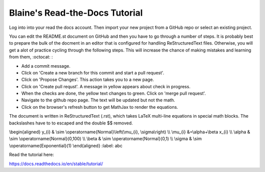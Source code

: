 Blaine's Read-the-Docs Tutorial
===============================

Log into into your read the docs account.
Then import your new project from a GitHub repo
or select an existing project.

You can edit the README.st document on GitHub and then
you have to go through a number of steps. It is probably
best to prepare the bulk of the docment in an editor
that is configured for handling ReStructuredText files. 
Otherwise, you will get a alot of practice cycling 
through the following steps. This will increase the 
chance of making mistakes and learning from them, :octocat: :

- Add a commit message.
- Click on 'Create a new branch for this commit and start a pull request'. 
- Click on 'Propose Changes'. This action takes you to a new page.
- Click on 'Create pull requst'. A message in yellow appears about check in progress.
- When the checks are done, the yellow text changes to green. Click on 'merge pull request'.
- Navigate to the github repo page. The text will be updated but not the math.
- Click on the browser's refresh button to get MathJax to render the equations.

The document is written in ReStructuredText (.rst), 
which takes LaTeX multi-line equations in special math blocks.
The backslashes have to to escaped and the double $$ removed.

.. math::
\\begin{aligned}
y_{i} & \\sim \\operatorname{Normal}\\left(\\mu_{i}, \\sigma\\right) \\\\
\\mu_{i} &=\\alpha+\\beta x_{i} \\\\
\\alpha & \\sim \\operatorname{Normal}(0,100) \\\\
\\beta & \\sim \\operatorname{Normal}(0,1) \\\\
\\sigma & \\sim \\operatorname{Exponential}(1)
\\end{aligned}
:label: abc

Read the tutorial here:

https://docs.readthedocs.io/en/stable/tutorial/


